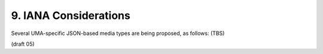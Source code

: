 9.  IANA Considerations
================================

Several UMA-specific JSON-based media types are being proposed, as
follows: (TBS)

(draft 05)

